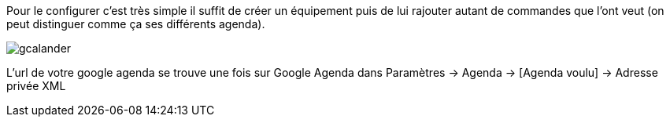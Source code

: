 Pour le configurer c’est très simple il suffit de créer un équipement puis de lui rajouter autant de commandes que l’ont veut (on peut distinguer comme ça ses différents agenda).

image::../images/gcalander.JPG[]

L'url de votre google agenda se trouve une fois sur Google Agenda dans Paramètres -> Agenda -> [Agenda voulu] -> Adresse privée XML
